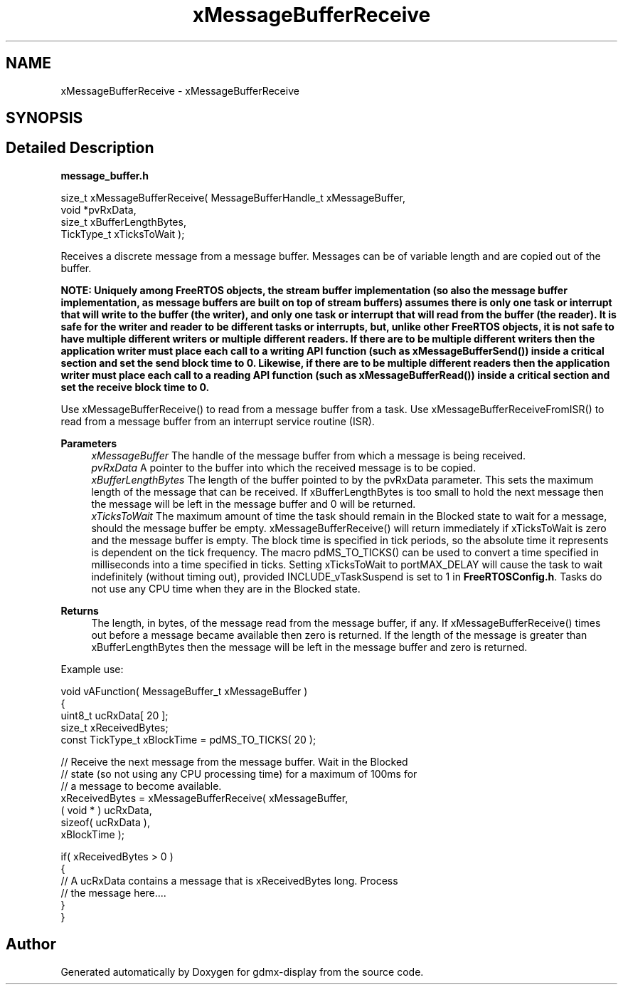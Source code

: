 .TH "xMessageBufferReceive" 3 "Mon May 24 2021" "gdmx-display" \" -*- nroff -*-
.ad l
.nh
.SH NAME
xMessageBufferReceive \- xMessageBufferReceive
.SH SYNOPSIS
.br
.PP
.SH "Detailed Description"
.PP 
\fBmessage_buffer\&.h\fP
.PP
.PP
.nf

size_t xMessageBufferReceive( MessageBufferHandle_t xMessageBuffer,
                              void *pvRxData,
                              size_t xBufferLengthBytes,
                              TickType_t xTicksToWait );
.fi
.PP
.PP
Receives a discrete message from a message buffer\&. Messages can be of variable length and are copied out of the buffer\&.
.PP
\fI\fBNOTE\fP\fP: Uniquely among FreeRTOS objects, the stream buffer implementation (so also the message buffer implementation, as message buffers are built on top of stream buffers) assumes there is only one task or interrupt that will write to the buffer (the writer), and only one task or interrupt that will read from the buffer (the reader)\&. It is safe for the writer and reader to be different tasks or interrupts, but, unlike other FreeRTOS objects, it is not safe to have multiple different writers or multiple different readers\&. If there are to be multiple different writers then the application writer must place each call to a writing API function (such as xMessageBufferSend()) inside a critical section and set the send block time to 0\&. Likewise, if there are to be multiple different readers then the application writer must place each call to a reading API function (such as xMessageBufferRead()) inside a critical section and set the receive block time to 0\&.
.PP
Use xMessageBufferReceive() to read from a message buffer from a task\&. Use xMessageBufferReceiveFromISR() to read from a message buffer from an interrupt service routine (ISR)\&.
.PP
\fBParameters\fP
.RS 4
\fIxMessageBuffer\fP The handle of the message buffer from which a message is being received\&.
.br
\fIpvRxData\fP A pointer to the buffer into which the received message is to be copied\&.
.br
\fIxBufferLengthBytes\fP The length of the buffer pointed to by the pvRxData parameter\&. This sets the maximum length of the message that can be received\&. If xBufferLengthBytes is too small to hold the next message then the message will be left in the message buffer and 0 will be returned\&.
.br
\fIxTicksToWait\fP The maximum amount of time the task should remain in the Blocked state to wait for a message, should the message buffer be empty\&. xMessageBufferReceive() will return immediately if xTicksToWait is zero and the message buffer is empty\&. The block time is specified in tick periods, so the absolute time it represents is dependent on the tick frequency\&. The macro pdMS_TO_TICKS() can be used to convert a time specified in milliseconds into a time specified in ticks\&. Setting xTicksToWait to portMAX_DELAY will cause the task to wait indefinitely (without timing out), provided INCLUDE_vTaskSuspend is set to 1 in \fBFreeRTOSConfig\&.h\fP\&. Tasks do not use any CPU time when they are in the Blocked state\&.
.RE
.PP
\fBReturns\fP
.RS 4
The length, in bytes, of the message read from the message buffer, if any\&. If xMessageBufferReceive() times out before a message became available then zero is returned\&. If the length of the message is greater than xBufferLengthBytes then the message will be left in the message buffer and zero is returned\&.
.RE
.PP
Example use: 
.PP
.nf

void vAFunction( MessageBuffer_t xMessageBuffer )
{
uint8_t ucRxData[ 20 ];
size_t xReceivedBytes;
const TickType_t xBlockTime = pdMS_TO_TICKS( 20 );

    // Receive the next message from the message buffer\&.  Wait in the Blocked
    // state (so not using any CPU processing time) for a maximum of 100ms for
    // a message to become available\&.
    xReceivedBytes = xMessageBufferReceive( xMessageBuffer,
                                            ( void * ) ucRxData,
                                            sizeof( ucRxData ),
                                            xBlockTime );

    if( xReceivedBytes > 0 )
    {
        // A ucRxData contains a message that is xReceivedBytes long\&.  Process
        // the message here\&.\&.\&.\&.
    }
}
.fi
.PP
 
.SH "Author"
.PP 
Generated automatically by Doxygen for gdmx-display from the source code\&.
